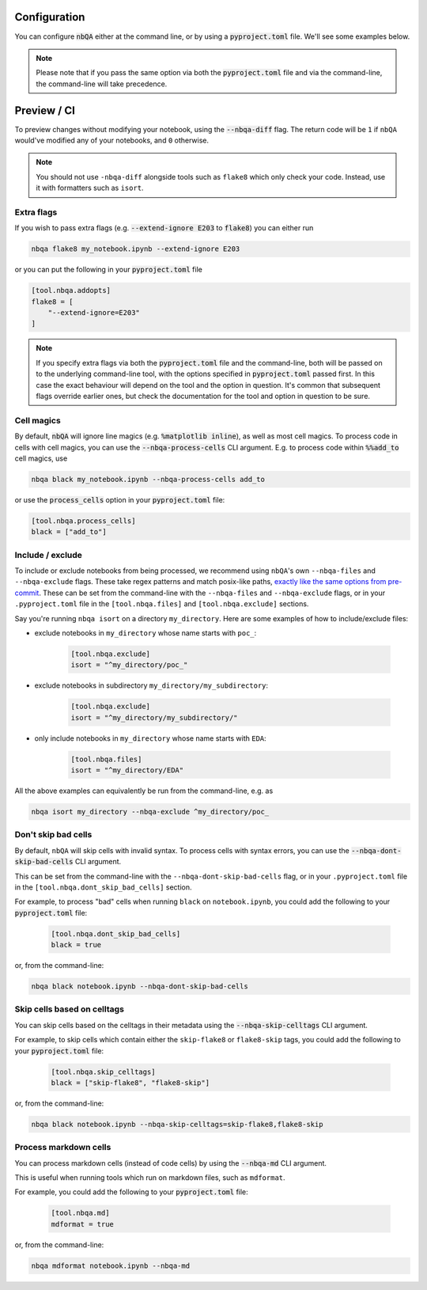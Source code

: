 .. _configuration:

Configuration
-------------

You can configure :code:`nbQA` either at the command line, or by using a :code:`pyproject.toml` file. We'll see some examples below.

.. note::
    Please note that if you pass the same option via both the :code:`pyproject.toml` file and via the command-line, the command-line will take precedence.

Preview / CI
------------

To preview changes without modifying your notebook, using the :code:`--nbqa-diff` flag. The return code will be ``1`` if ``nbQA`` would've modified any of
your notebooks, and ``0`` otherwise.

.. note::
    You should not use ``-nbqa-diff`` alongside tools such as ``flake8`` which only check your code. Instead, use it with formatters such as ``isort``.

Extra flags
~~~~~~~~~~~

If you wish to pass extra flags (e.g. :code:`--extend-ignore E203` to :code:`flake8`) you can either run

.. code-block:: bash

    nbqa flake8 my_notebook.ipynb --extend-ignore E203

or you can put the following in your :code:`pyproject.toml` file

.. code-block:: toml

    [tool.nbqa.addopts]
    flake8 = [
        "--extend-ignore=E203"
    ]

.. note::
    If you specify extra flags via both the :code:`pyproject.toml` file and the command-line, both will be passed on to the underlying command-line tool,
    with the options specified in :code:`pyproject.toml` passed first. In this case the exact behaviour will depend on the tool and the option in question.
    It's common that subsequent flags override earlier ones, but check the documentation for the tool and option in question to be sure.

Cell magics
~~~~~~~~~~~

By default, :code:`nbQA` will ignore line magics (e.g. :code:`%matplotlib inline`), as well as most cell magics.
To process code in cells with cell magics, you can use the :code:`--nbqa-process-cells` CLI argument. E.g. to process code within :code:`%%add_to` cell magics, use

.. code-block:: bash

    nbqa black my_notebook.ipynb --nbqa-process-cells add_to

or use the :code:`process_cells` option in your :code:`pyproject.toml` file:

.. code-block:: toml

    [tool.nbqa.process_cells]
    black = ["add_to"]

Include / exclude
~~~~~~~~~~~~~~~~~

To include or exclude notebooks from being processed, we recommend using ``nbQA``'s own ``--nbqa-files`` and ``--nbqa-exclude`` flags.
These take regex patterns and match posix-like paths, `exactly like the same options from pre-commit <https://pre-commit.com/#regular-expressions>`_.
These can be set from the command-line with the ``--nbqa-files`` and ``--nbqa-exclude`` flags, or in your ``.pyproject.toml`` file in the
``[tool.nbqa.files]`` and ``[tool.nbqa.exclude]`` sections.

Say you're running ``nbqa isort`` on a directory ``my_directory``. Here are some examples of how to include/exclude files:

- exclude notebooks in ``my_directory`` whose name starts with ``poc_``:

    .. code-block:: toml

        [tool.nbqa.exclude]
        isort = "^my_directory/poc_"

- exclude notebooks in subdirectory ``my_directory/my_subdirectory``:

    .. code-block:: toml

        [tool.nbqa.exclude]
        isort = "^my_directory/my_subdirectory/"

- only include notebooks in ``my_directory`` whose name starts with ``EDA``:

    .. code-block:: toml

        [tool.nbqa.files]
        isort = "^my_directory/EDA"

All the above examples can equivalently be run from the command-line, e.g. as

.. code-block:: bash

    nbqa isort my_directory --nbqa-exclude ^my_directory/poc_

Don't skip bad cells
~~~~~~~~~~~~~~~~~~~~

By default, ``nbQA`` will skip cells with invalid syntax. To process cells with syntax errors, you can use the :code:`--nbqa-dont-skip-bad-cells` CLI argument.

This can be set from the command-line with the ``--nbqa-dont-skip-bad-cells`` flag, or in your ``.pyproject.toml`` file in the
``[tool.nbqa.dont_skip_bad_cells]`` section.

For example, to process "bad" cells when running ``black`` on ``notebook.ipynb``, you could
add the following to your :code:`pyproject.toml` file:

    .. code-block:: toml

        [tool.nbqa.dont_skip_bad_cells]
        black = true

or, from the command-line:

.. code-block:: bash

    nbqa black notebook.ipynb --nbqa-dont-skip-bad-cells

Skip cells based on celltags
~~~~~~~~~~~~~~~~~~~~~~~~~~~~

You can skip cells based on the celltags in their metadata using the :code:`--nbqa-skip-celltags` CLI argument.

For example, to skip cells which contain either the ``skip-flake8`` or ``flake8-skip`` tags, you could
add the following to your :code:`pyproject.toml` file:

    .. code-block:: toml

        [tool.nbqa.skip_celltags]
        black = ["skip-flake8", "flake8-skip"]

or, from the command-line:

.. code-block:: bash

    nbqa black notebook.ipynb --nbqa-skip-celltags=skip-flake8,flake8-skip

Process markdown cells
~~~~~~~~~~~~~~~~~~~~~~~

You can process markdown cells (instead of code cells) by using the :code:`--nbqa-md` CLI argument.

This is useful when running tools which run on markdown files, such as ``mdformat``.

For example, you could add the following to your :code:`pyproject.toml` file:

    .. code-block:: toml

        [tool.nbqa.md]
        mdformat = true

or, from the command-line:

.. code-block:: bash

    nbqa mdformat notebook.ipynb --nbqa-md
